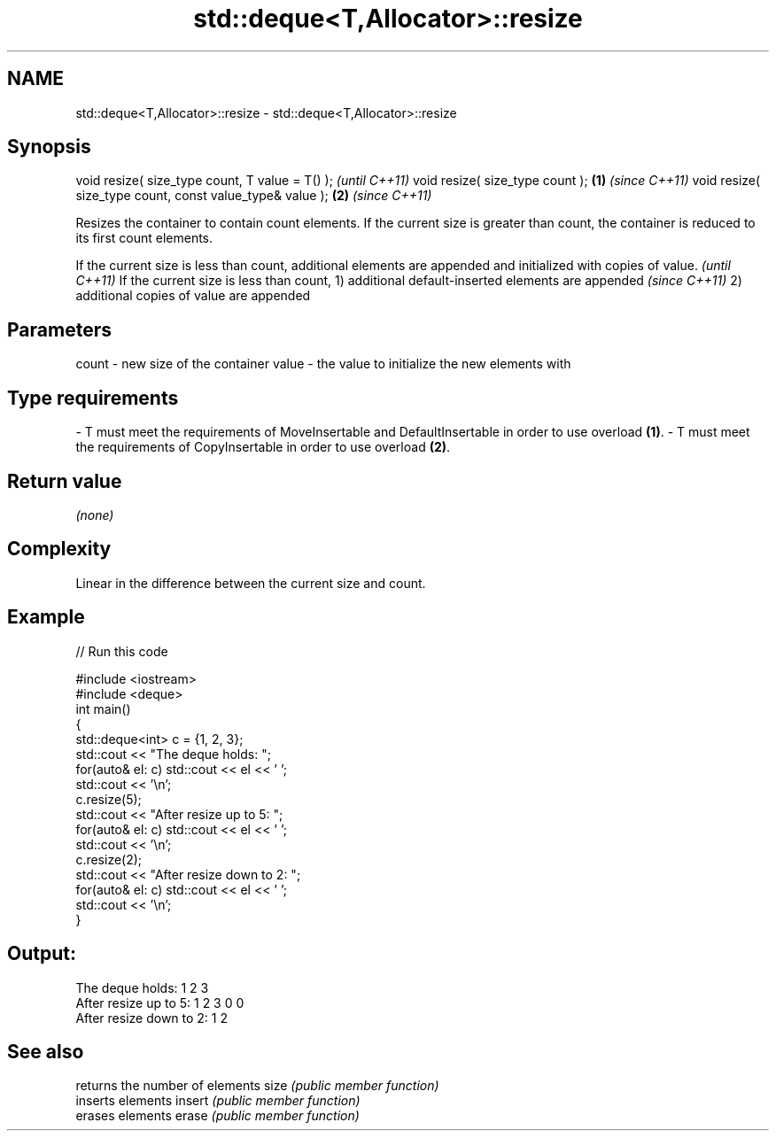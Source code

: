 .TH std::deque<T,Allocator>::resize 3 "2020.03.24" "http://cppreference.com" "C++ Standard Libary"
.SH NAME
std::deque<T,Allocator>::resize \- std::deque<T,Allocator>::resize

.SH Synopsis

void resize( size_type count, T value = T() );               \fI(until C++11)\fP
void resize( size_type count );                          \fB(1)\fP \fI(since C++11)\fP
void resize( size_type count, const value_type& value ); \fB(2)\fP \fI(since C++11)\fP

Resizes the container to contain count elements.
If the current size is greater than count, the container is reduced to its first count elements.

If the current size is less than count, additional elements are appended and initialized with copies of value. \fI(until C++11)\fP
If the current size is less than count,
1) additional default-inserted elements are appended                                                           \fI(since C++11)\fP
2) additional copies of value are appended


.SH Parameters


count - new size of the container
value - the value to initialize the new elements with
.SH Type requirements
-
T must meet the requirements of MoveInsertable and DefaultInsertable in order to use overload \fB(1)\fP.
-
T must meet the requirements of CopyInsertable in order to use overload \fB(2)\fP.


.SH Return value

\fI(none)\fP

.SH Complexity

Linear in the difference between the current size and count.

.SH Example


// Run this code

  #include <iostream>
  #include <deque>
  int main()
  {
      std::deque<int> c = {1, 2, 3};
      std::cout << "The deque holds: ";
      for(auto& el: c) std::cout << el << ' ';
      std::cout << '\\n';
      c.resize(5);
      std::cout << "After resize up to 5: ";
      for(auto& el: c) std::cout << el << ' ';
      std::cout << '\\n';
      c.resize(2);
      std::cout << "After resize down to 2: ";
      for(auto& el: c) std::cout << el << ' ';
      std::cout << '\\n';
  }

.SH Output:

  The deque holds: 1 2 3
  After resize up to 5: 1 2 3 0 0
  After resize down to 2: 1 2


.SH See also


       returns the number of elements
size   \fI(public member function)\fP
       inserts elements
insert \fI(public member function)\fP
       erases elements
erase  \fI(public member function)\fP




